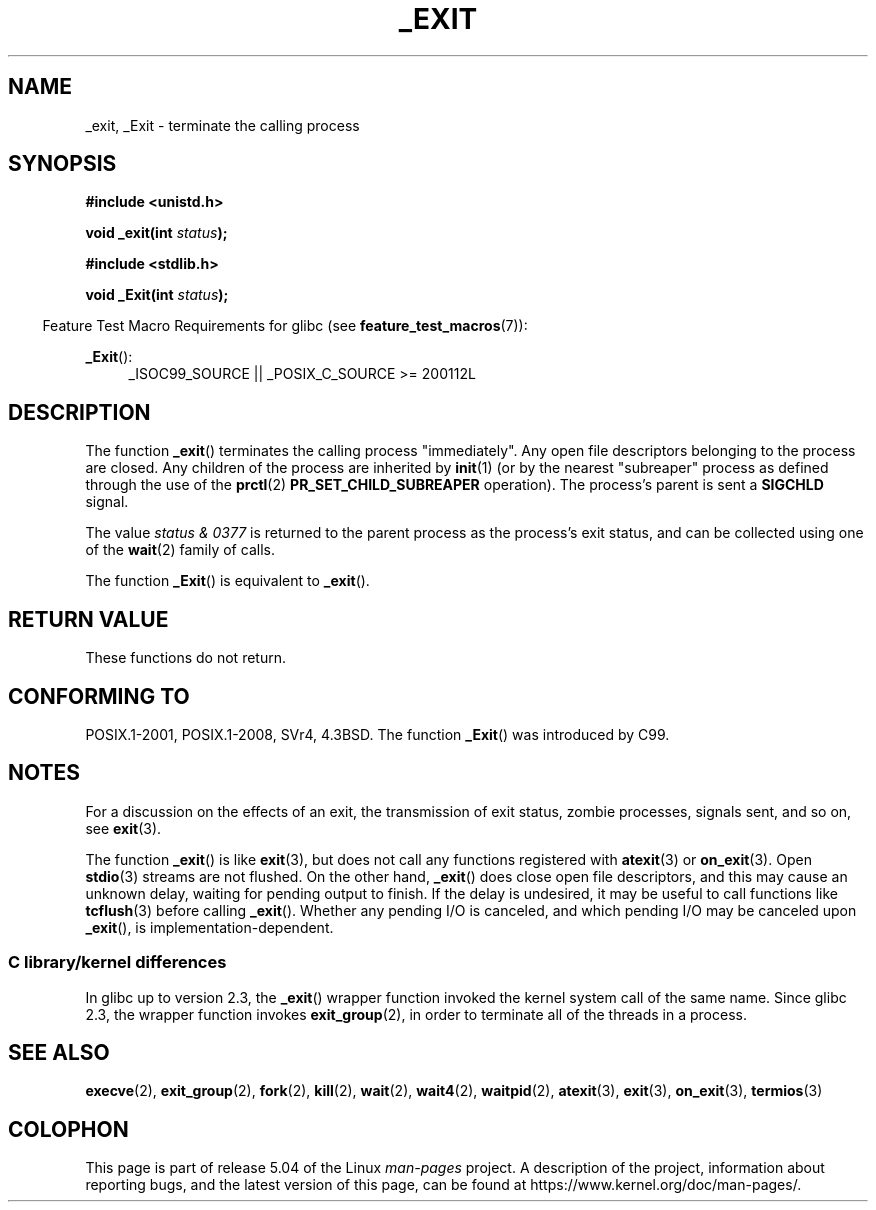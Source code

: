 .\" This manpage is Copyright (C) 1992 Drew Eckhardt;
.\"             and Copyright (C) 1993 Michael Haardt, Ian Jackson.
.\"
.\" %%%LICENSE_START(VERBATIM)
.\" Permission is granted to make and distribute verbatim copies of this
.\" manual provided the copyright notice and this permission notice are
.\" preserved on all copies.
.\"
.\" Permission is granted to copy and distribute modified versions of this
.\" manual under the conditions for verbatim copying, provided that the
.\" entire resulting derived work is distributed under the terms of a
.\" permission notice identical to this one.
.\"
.\" Since the Linux kernel and libraries are constantly changing, this
.\" manual page may be incorrect or out-of-date.  The author(s) assume no
.\" responsibility for errors or omissions, or for damages resulting from
.\" the use of the information contained herein.  The author(s) may not
.\" have taken the same level of care in the production of this manual,
.\" which is licensed free of charge, as they might when working
.\" professionally.
.\"
.\" Formatted or processed versions of this manual, if unaccompanied by
.\" the source, must acknowledge the copyright and authors of this work.
.\" %%%LICENSE_END
.\"
.\" Modified Wed Jul 21 23:02:38 1993 by Rik Faith <faith@cs.unc.edu>
.\" Modified 2001-11-17, aeb
.\"
.TH _EXIT 2 2017-05-03 "Linux" "Linux Programmer's Manual"
.SH NAME
_exit, _Exit \- terminate the calling process
.SH SYNOPSIS
.B #include <unistd.h>
.PP
.BI "void _exit(int " status );

.B #include <stdlib.h>
.PP
.BI "void _Exit(int " status );
.PP
.in -4n
Feature Test Macro Requirements for glibc (see
.BR feature_test_macros (7)):
.in
.PP
.ad l
.BR _Exit ():
.RS 4
_ISOC99_SOURCE || _POSIX_C_SOURCE\ >=\ 200112L
.RE
.ad
.SH DESCRIPTION
The function
.BR _exit ()
terminates the calling process "immediately".
Any open file descriptors belonging to the process are closed.
Any children of the process are inherited by
.BR init (1)
(or by the nearest "subreaper" process as defined through the use of the
.BR prctl (2)
.B PR_SET_CHILD_SUBREAPER
operation).
The process's parent is sent a
.B SIGCHLD
signal.
.PP
The value
.I "status & 0377"
is returned to the parent process as the process's exit status, and
can be collected using one of the
.BR wait (2)
family of calls.
.PP
The function
.BR _Exit ()
is equivalent to
.BR _exit ().
.SH RETURN VALUE
These functions do not return.
.SH CONFORMING TO
POSIX.1-2001, POSIX.1-2008, SVr4, 4.3BSD.
The function
.BR _Exit ()
was introduced by C99.
.SH NOTES
For a discussion on the effects of an exit, the transmission of
exit status, zombie processes, signals sent, and so on, see
.BR exit (3).
.PP
The function
.BR _exit ()
is like
.BR exit (3),
but does not call any
functions registered with
.BR atexit (3)
or
.BR on_exit (3).
Open
.BR stdio (3)
streams are not flushed.
On the other hand,
.BR _exit ()
does close open file descriptors, and this may cause an unknown delay,
waiting for pending output to finish.
If the delay is undesired,
it may be useful to call functions like
.BR tcflush (3)
before calling
.BR _exit ().
Whether any pending I/O is canceled, and which pending I/O may be
canceled upon
.BR _exit (),
is implementation-dependent.
.SS C library/kernel differences
In glibc up to version 2.3, the
.BR _exit ()
wrapper function invoked the kernel system call of the same name.
Since glibc 2.3, the wrapper function invokes
.BR exit_group (2),
in order to terminate all of the threads in a process.
.SH SEE ALSO
.BR execve (2),
.BR exit_group (2),
.BR fork (2),
.BR kill (2),
.BR wait (2),
.BR wait4 (2),
.BR waitpid (2),
.BR atexit (3),
.BR exit (3),
.BR on_exit (3),
.BR termios (3)
.SH COLOPHON
This page is part of release 5.04 of the Linux
.I man-pages
project.
A description of the project,
information about reporting bugs,
and the latest version of this page,
can be found at
\%https://www.kernel.org/doc/man\-pages/.
